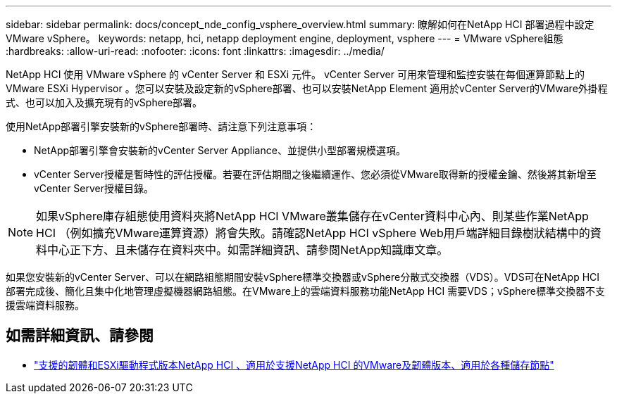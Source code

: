 ---
sidebar: sidebar 
permalink: docs/concept_nde_config_vsphere_overview.html 
summary: 瞭解如何在NetApp HCI 部署過程中設定VMware vSphere。 
keywords: netapp, hci, netapp deployment engine, deployment, vsphere 
---
= VMware vSphere組態
:hardbreaks:
:allow-uri-read: 
:nofooter: 
:icons: font
:linkattrs: 
:imagesdir: ../media/


[role="lead"]
NetApp HCI 使用 VMware vSphere 的 vCenter Server 和 ESXi 元件。 vCenter Server 可用來管理和監控安裝在每個運算節點上的 VMware ESXi Hypervisor 。您可以安裝及設定新的vSphere部署、也可以安裝NetApp Element 適用於vCenter Server的VMware外掛程式、也可以加入及擴充現有的vSphere部署。

使用NetApp部署引擎安裝新的vSphere部署時、請注意下列注意事項：

* NetApp部署引擎會安裝新的vCenter Server Appliance、並提供小型部署規模選項。
* vCenter Server授權是暫時性的評估授權。若要在評估期間之後繼續運作、您必須從VMware取得新的授權金鑰、然後將其新增至vCenter Server授權目錄。



NOTE: 如果vSphere庫存組態使用資料夾將NetApp HCI VMware叢集儲存在vCenter資料中心內、則某些作業NetApp HCI （例如擴充VMware運算資源）將會失敗。請確認NetApp HCI vSphere Web用戶端詳細目錄樹狀結構中的資料中心正下方、且未儲存在資料夾中。如需詳細資訊、請參閱NetApp知識庫文章。

如果您安裝新的vCenter Server、可以在網路組態期間安裝vSphere標準交換器或vSphere分散式交換器（VDS）。VDS可在NetApp HCI 部署完成後、簡化且集中化地管理虛擬機器網路組態。在VMware上的雲端資料服務功能NetApp HCI 需要VDS；vSphere標準交換器不支援雲端資料服務。

[discrete]
== 如需詳細資訊、請參閱

* link:firmware_driver_versions.html["支援的韌體和ESXi驅動程式版本NetApp HCI 、適用於支援NetApp HCI 的VMware及韌體版本、適用於各種儲存節點"]

